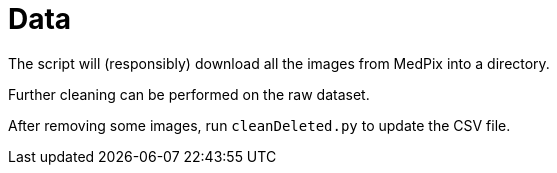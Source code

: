 ﻿= Data

The script will (responsibly) download all the images from MedPix into a directory.

Further cleaning can be performed on the raw dataset.

After removing some images, run `cleanDeleted.py` to update the CSV file.
